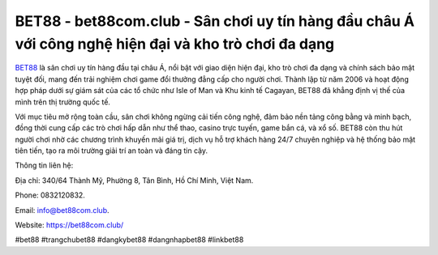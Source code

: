 BET88 - bet88com.club - Sân chơi uy tín hàng đầu châu Á với công nghệ hiện đại và kho trò chơi đa dạng
===================================

`BET88 <https://bet88com.club/>`_ là sân chơi uy tín hàng đầu tại châu Á, nổi bật với giao diện hiện đại, kho trò chơi đa dạng và chính sách bảo mật tuyệt đối, mang đến trải nghiệm chơi game đổi thưởng đẳng cấp cho người chơi. Thành lập từ năm 2006 và hoạt động hợp pháp dưới sự giám sát của các tổ chức như Isle of Man và Khu kinh tế Cagayan, BET88 đã khẳng định vị thế của mình trên thị trường quốc tế. 

Với mục tiêu mở rộng toàn cầu, sân chơi không ngừng cải tiến công nghệ, đảm bảo nền tảng công bằng và minh bạch, đồng thời cung cấp các trò chơi hấp dẫn như thể thao, casino trực tuyến, game bắn cá, và xổ số. BET88 còn thu hút người chơi nhờ các chương trình khuyến mãi giá trị, dịch vụ hỗ trợ khách hàng 24/7 chuyên nghiệp và hệ thống bảo mật tiên tiến, tạo ra môi trường giải trí an toàn và đáng tin cậy.

Thông tin liên hệ: 

Địa chỉ: 340/64 Thành Mỹ, Phường 8, Tân Bình, Hồ Chí Minh, Việt Nam. 

Phone: 0832120832. 

Email: info@bet88com.club. 

Website: https://bet88com.club/

#bet88 #trangchubet88 #dangkybet88 #dangnhapbet88 #linkbet88
